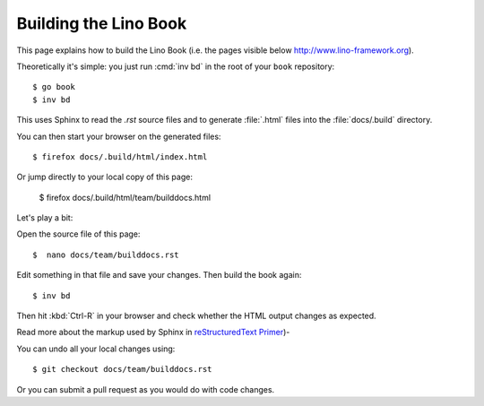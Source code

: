 .. _lino.dev.bd:

======================
Building the Lino Book
======================

This page explains how to build the Lino Book (i.e. the pages visible
below http://www.lino-framework.org).

.. Note that Sphinx currently has a subtle problem which requires that
   you use the development version. Quick cheat sheet::

      $ pip uninstall sphinx
      $ cd ~/repositories
      $ git clone https://github.com/sphinx-doc/sphinx.git
      $ cd sphinx
      $ pip install -e .

.. The following is probably no longer needed: and apply the patch
   described under `#2336
   <https://github.com/sphinx-doc/sphinx/issues/2336>`_.

      $ wget https://github.com/sphinx-doc/sphinx/files/136248/20160218.txt
      $ patch -p1 < 20160218.txt

Theoretically it's simple: you just run :cmd:`inv bd` in the root of
your ``book`` repository::

  $ go book
  $ inv bd

This uses Sphinx to read the `.rst` source files and to generate
:file:`.html` files into the :file:`docs/.build` directory.

You can then start your browser on the generated files::

  $ firefox docs/.build/html/index.html

Or jump directly to your local copy of this page:  

  $ firefox docs/.build/html/team/builddocs.html


Let's play a bit:  
  
Open the source file of this page::

  $  nano docs/team/builddocs.rst

Edit something in that file and save your changes. Then build the book
again::

  $ inv bd

Then hit :kbd:`Ctrl-R` in your browser and check whether the HTML
output changes as expected.

Read more about the markup used by Sphinx in
`reStructuredText Primer <http://sphinx-doc.org/rest.html>`_)-

You can undo all your local changes using::

  $ git checkout docs/team/builddocs.rst

Or you can submit a pull request as you would do with code changes.

